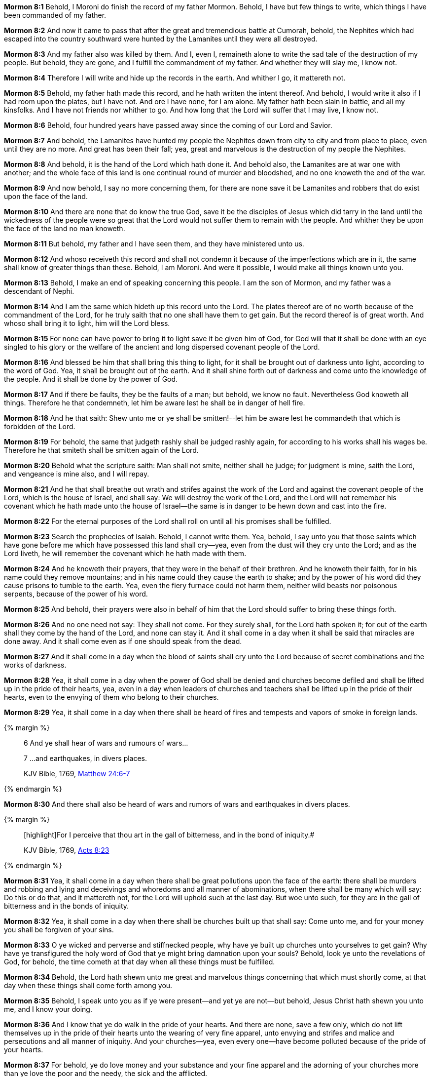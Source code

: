 *Mormon 8:1* Behold, I Moroni do finish the record of my father Mormon. Behold, I have but few things to write, which things I have been commanded of my father.

*Mormon 8:2* And now it came to pass that after the great and tremendious battle at Cumorah, behold, the Nephites which had escaped into the country southward were hunted by the Lamanites until they were all destroyed.

*Mormon 8:3* And my father also was killed by them. And I, even I, remaineth alone to write the sad tale of the destruction of my people. But behold, they are gone, and I fulfill the commandment of my father. And whether they will slay me, I know not.

*Mormon 8:4* Therefore I will write and hide up the records in the earth. And whither I go, it mattereth not.

*Mormon 8:5* Behold, my father hath made this record, and he hath written the intent thereof. And behold, I would write it also if I had room upon the plates, but I have not. And ore I have none, for I am alone. My father hath been slain in battle, and all my kinsfolks. And I have not friends nor whither to go. And how long that the Lord will suffer that I may live, I know not.

*Mormon 8:6* Behold, four hundred years have passed away since the coming of our Lord and Savior.

*Mormon 8:7* And behold, the Lamanites have hunted my people the Nephites down from city to city and from place to place, even until they are no more. And great has been their fall; yea, great and marvelous is the destruction of my people the Nephites.

*Mormon 8:8* And behold, it is the hand of the Lord which hath done it. And behold also, the Lamanites are at war one with another; and the whole face of this land is one continual round of murder and bloodshed, and no one knoweth the end of the war.

*Mormon 8:9* And now behold, I say no more concerning them, for there are none save it be Lamanites and robbers that do exist upon the face of the land.

*Mormon 8:10* And there are none that do know the true God, save it be the disciples of Jesus which did tarry in the land until the wickedness of the people were so great that the Lord would not suffer them to remain with the people. And whither they be upon the face of the land no man knoweth.

*Mormon 8:11* But behold, my father and I have seen them, and they have ministered unto us.

*Mormon 8:12* And whoso receiveth this record and shall not condemn it because of the imperfections which are in it, the same shall know of greater things than these. Behold, I am Moroni. And were it possible, I would make all things known unto you.

*Mormon 8:13* Behold, I make an end of speaking concerning this people. I am the son of Mormon, and my father was a descendant of Nephi.

*Mormon 8:14* And I am the same which hideth up this record unto the Lord. The plates thereof are of no worth because of the commandment of the Lord, for he truly saith that no one shall have them to get gain. But the record thereof is of great worth. And whoso shall bring it to light, him will the Lord bless.

*Mormon 8:15* For none can have power to bring it to light save it be given him of God, for God will that it shall be done with an eye singled to his glory or the welfare of the ancient and long dispersed covenant people of the Lord.

*Mormon 8:16* And blessed be him that shall bring this thing to light, for it shall be brought out of darkness unto light, according to the word of God. Yea, it shall be brought out of the earth. And it shall shine forth out of darkness and come unto the knowledge of the people. And it shall be done by the power of God.

*Mormon 8:17* And if there be faults, they be the faults of a man; but behold, we know no fault. Nevertheless God knoweth all things. Therefore he that condemneth, let him be aware lest he shall be in danger of hell fire.

*Mormon 8:18* And he that saith: Shew unto me or ye shall be smitten!--let him be aware lest he commandeth that which is forbidden of the Lord.

*Mormon 8:19* For behold, the same that judgeth rashly shall be judged rashly again, for according to his works shall his wages be. Therefore he that smiteth shall be smitten again of the Lord.

*Mormon 8:20* Behold what the scripture saith: Man shall not smite, neither shall he judge; for judgment is mine, saith the Lord, and vengeance is mine also, and I will repay.

*Mormon 8:21* And he that shall breathe out wrath and strifes against the work of the Lord and against the covenant people of the Lord, which is the house of Israel, and shall say: We will destroy the work of the Lord, and the Lord will not remember his covenant which he hath made unto the house of Israel--the same is in danger to be hewn down and cast into the fire.

*Mormon 8:22* For the eternal purposes of the Lord shall roll on until all his promises shall be fulfilled.

*Mormon 8:23* Search the prophecies of Isaiah. Behold, I cannot write them. Yea, behold, I say unto you that those saints which have gone before me which have possessed this land shall cry--yea, even from the dust will they cry unto the Lord; and as the Lord liveth, he will remember the covenant which he hath made with them.

*Mormon 8:24* And he knoweth their prayers, that they were in the behalf of their brethren. And he knoweth their faith, for in his name could they remove mountains; and in his name could they cause the earth to shake; and by the power of his word did they cause prisons to tumble to the earth. Yea, even the fiery furnace could not harm them, neither wild beasts nor poisonous serpents, because of the power of his word.

*Mormon 8:25* And behold, their prayers were also in behalf of him that the Lord should suffer to bring these things forth.

*Mormon 8:26* And no one need not say: They shall not come. For they surely shall, for the Lord hath spoken it; for out of the earth shall they come by the hand of the Lord, and none can stay it. And it shall come in a day when it shall be said that miracles are done away. And it shall come even as if one should speak from the dead.

*Mormon 8:27* And it shall come in a day when the blood of saints shall cry unto the Lord because of secret combinations and the works of darkness.

*Mormon 8:28* Yea, it shall come in a day when the power of God shall be denied and churches become defiled and shall be lifted up in the pride of their hearts, yea, even in a day when leaders of churches and teachers shall be lifted up in the pride of their hearts, even to the envying of them who belong to their churches.

*Mormon 8:29* Yea, it shall come in a day when there shall be heard of fires and tempests and vapors of smoke in foreign lands.

{% margin %}
____
6 And ye shall hear of wars and rumours of wars...

7 ...and earthquakes, in divers places.

[small]#KJV Bible, 1769, http://www.kingjamesbibleonline.org/Matthew-Chapter-24/[Matthew 24:6-7]#
____
{% endmargin %}

*Mormon 8:30* [highlight-orange]#And there shall also be heard of wars and rumors of wars and earthquakes in divers places.#

{% margin %}
____

[highlight]For I perceive that thou art in the gall of bitterness, and in the bond of iniquity.#

[small]#KJV Bible, 1769, http://www.kingjamesbibleonline.org/Acts-Chapter-8/[Acts 8:23]#

____
{% endmargin %}

*Mormon 8:31* Yea, it shall come in a day when there shall be great pollutions upon the face of the earth: there shall be murders and robbing and lying and deceivings and whoredoms and all manner of abominations, when there shall be many which will say: Do this or do that, and it mattereth not, for the Lord will uphold such at the last day. [highlight-orange]#But woe unto such, for they are in the gall of bitterness and in the bonds of iniquity.#

*Mormon 8:32* Yea, it shall come in a day when there shall be churches built up that shall say: Come unto me, and for your money you shall be forgiven of your sins.

*Mormon 8:33* O ye wicked and perverse and stiffnecked people, why have ye built up churches unto yourselves to get gain? Why have ye transfigured the holy word of God that ye might bring damnation upon your souls? Behold, look ye unto the revelations of God, for behold, the time cometh at that day when all these things must be fulfilled.

*Mormon 8:34* Behold, the Lord hath shewn unto me great and marvelous things concerning that which must shortly come, at that day when these things shall come forth among you.

*Mormon 8:35* Behold, I speak unto you as if ye were present--and yet ye are not--but behold, Jesus Christ hath shewn you unto me, and I know your doing.

*Mormon 8:36* And I know that ye do walk in the pride of your hearts. And there are none, save a few only, which do not lift themselves up in the pride of their hearts unto the wearing of very fine apparel, unto envying and strifes and malice and persecutions and all manner of iniquity. And your churches--yea, even every one--have become polluted because of the pride of your hearts.

*Mormon 8:37* For behold, ye do love money and your substance and your fine apparel and the adorning of your churches more than ye love the poor and the needy, the sick and the afflicted.

{% margin %}
____
Now, there was a certain hypocrite whose name was Elijah, and he was a false prophet in the east, and led astray those of little understanding: moreover, he was an hireling, and preached for the sake of filthy lucre. And he rose up and called himself a preacher of the gospel, and his words were smooth, and the people marvelled at him; But he profaned the temple of the Lord, and he strove to lead his disciples into the wrong way.

The Late War, 1816, https://wordtreefoundation.github.io/thelatewar/#false-prophets[4:11-13]
____
{% endmargin %}

*Mormon 8:38* O ye pollutions, ye hypocrites, ye teachers which sell yourselves for that which will canker, why have ye polluted the holy church of God? Why are ye ashamed to take upon you the name of Christ? Why do ye not think that greater is the value of an endless happiness than that misery which never dies? Because of the praise of the world?

*Mormon 8:39* Why do ye adorn yourselves with that which hath no life, and yet suffer the hungry and the needy and the naked and the sick and the afflicted to pass by you and notice them not?

*Mormon 8:40* Yea, why do ye build up your secret abominations to get gain and cause that widows should mourn before the Lord, and also orphans to mourn before the Lord, and also the blood of their fathers and their husbands to cry unto the Lord from the ground for vengeance upon your heads?

*Mormon 8:41* Behold, the sword of vengeance hangeth over you; and the time soon cometh that he avengeth the blood of the saints upon you, for he will not suffer their cries any longer.

